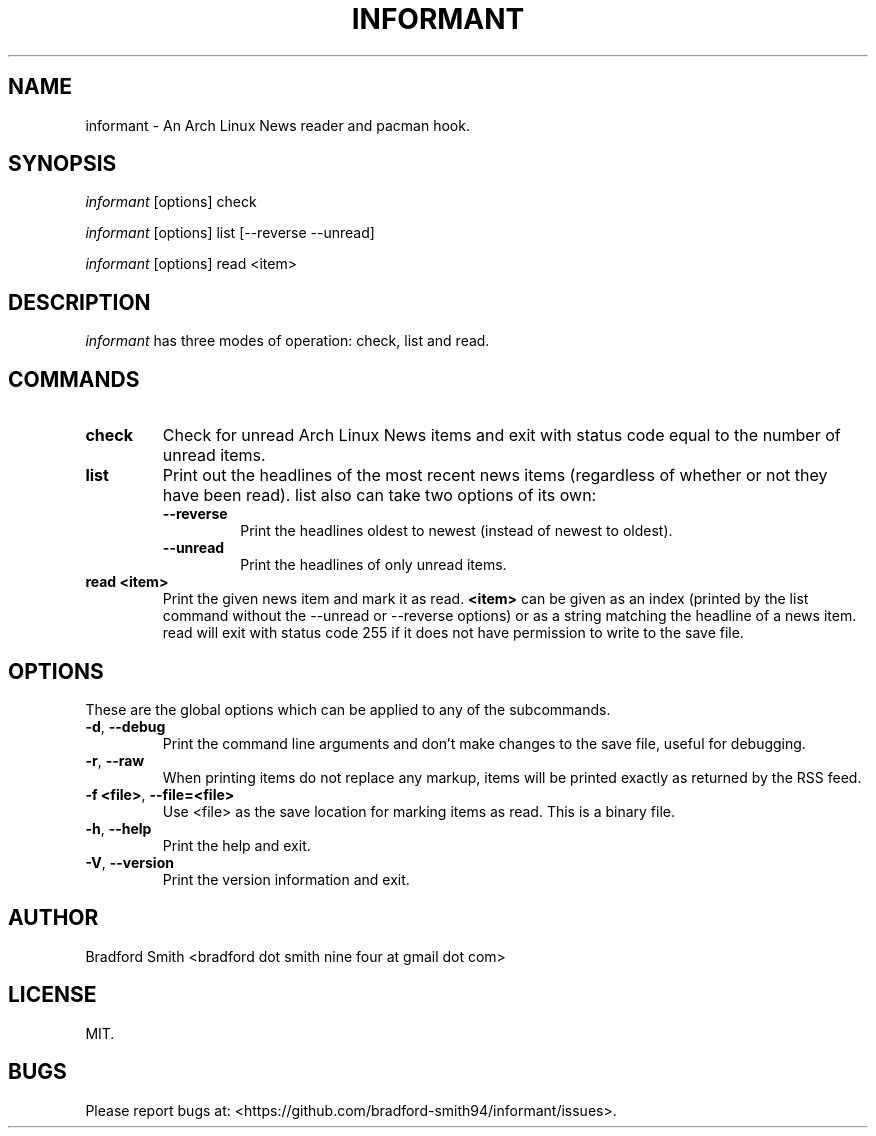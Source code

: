 .TH INFORMANT 1 "27 MARCH 2018" informant-v0.0.7 "Informant Manual"
.SH NAME
informant \- An Arch Linux News reader and pacman hook.

.SH SYNOPSIS
.I informant
[options] check

.I informant
[options] list [--reverse --unread]

.I informant
[options] read <item>

.SH DESCRIPTION
.I informant
has three modes of operation: check, list and read.

.SH COMMANDS
.TP
.B check
Check for unread Arch Linux News items and exit with status code equal to the
number of unread items.
.TP
.B list
Print out the headlines of the most recent news items (regardless of whether or
not they have been read). list also can take two options of its own:
.RS
.TP
.B \-\-reverse
Print the headlines oldest to newest (instead of newest to oldest).
.TP
.B \-\-unread
Print the headlines of only unread items.
.RE
.TP
.BR read " " <item>
Print the given news item and mark it as read.
.B <item>
can be given as an index (printed by the list command without the \-\-unread or
\-\-reverse options) or as a string matching the headline of a news item. read
will exit with status code 255 if it does not have permission to write to the
save file.

.SH OPTIONS
These are the global options which can be applied to any of the subcommands.
.TP
.BR \-d ", " \-\-debug
Print the command line arguments and don't make changes to the save file, useful
for debugging.
.TP
.BR \-r ", " \-\-raw
When printing items do not replace any markup, items will be printed exactly as
returned by the RSS feed.
.TP
.BR \-f " " <file> ", " \-\-file=<file>
Use <file> as the save location for marking items as read. This is a binary
file.
.TP
.BR \-h ", " \-\-help
Print the help and exit.
.TP
.BR \-V ", " \-\-version
Print the version information and exit.

.SH AUTHOR
Bradford Smith <bradford dot smith nine four at gmail dot com>

.SH LICENSE
MIT.

.SH BUGS
Please report bugs at: <https://github.com/bradford-smith94/informant/issues>.
